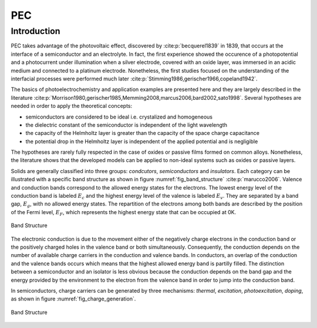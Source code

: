 PEC
====

Introduction
------------

PEC takes advantage of the photovoltaic effect, discovered by :cite:p:`becquerel1839` in 1839,
that occurs at the interface of a semiconductor and an electrolyte. In fact, the first experience showed
the occurence of a photopotential and a photocurrent under illumination when a silver electrode, covered with an
oxide layer, was immersed in an acidic medium and connected to a platinum electrode.
Nonetheless, the first studies focused on the understanding of the interfacial processes were performed
much later :cite:p:`Stimming1986,gerischer1966,copeland1942`.

The basics of photoelectrochemistry and application examples are presented here and they are largely 
described in the literature :cite:p:`Morrison1980,gerischer1985,Memming2008,marcus2006,bard2002,sato1998`.
Several hypotheses are needed in order to apply the theoretical concepts:

* semiconductors are considered to be ideal i.e. crystalized and homogeneous
* the dielectric constant of the semiconductor is independent of the light wavelength
* the capacity of the Helmholtz layer is greater than the capacity of the space charge capacitance
* the potential drop in the Helmholtz layer is independent of the applied potential and is negligible

The hypotheses are rarely fully respected in the case of oxides or passive films formed on common alloys.
Nonetheless, the literature shows that the developed models can be applied to non-ideal systems
such as oxides or passive layers.

Solids are generally classified into three groups: *condcutors*, *semiconductors* and *insulators*.
Each category can be illustrated with a specific band structure as shown in figure :numref:`fig_band_structure`
:cite:p:`marucco2006`.
Valence and conduction bands correspond to the allowed energy states for the electrons.
The lowest energy level of the conduction band is labeled :math:`E_c` and the highest energy level 
of the valence is labeled :math:`E_v`. They are separated by a band gap, :math:`E_g`, with no allowed
energy states.
The repartition of the electrons among both bands are described by the position of the Fermi level, :math:`E_F`,
which represents the highest energy state that can be occupied at 0K.

.. _fig_band_structure:
.. figure:: ../media/ecx_pec-band_structure.png
    :width: 600
    :align: center
    :alt: Band structure

    Band Structure

The electronic conduction is due to the movement either of the negatively charge electrons
in the conduction band or the positively charged holes in the valence band or both simultaneously.
Consequently, the conduction depends on the number of available charge carriers in the conduction and valence bands.
In conductors, an overlap of the conduction and the valence bands occurs which means that the highest
allowed energy band is partilly filled.
The distinction between a semiconductor and an isolator is less obvious because the conduction depends on the band
gap and the energy provided by the environment to the electron from the valence band in order to jump into
the conduction band.

In semiconductors, charge carriers can be generated by three mechanisms: *thermal*, *excitation*, *photoexcitation*,
*doping*, as shown in figure :numref:`fig_charge_generation`.

.. _fig_charge_generation:
.. figure:: ../media/ecx_pec-excitation_charges.png
    :width: 600
    :align: center
    :alt: Band structure

    Band Structure